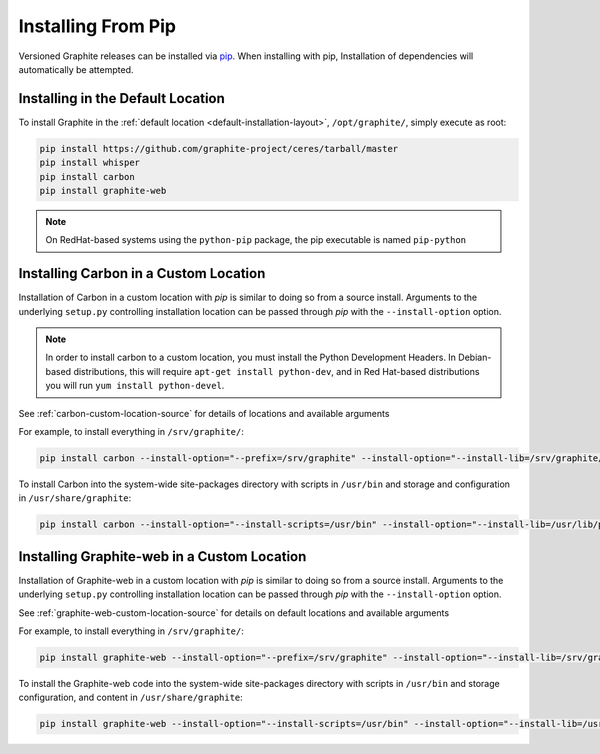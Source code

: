Installing From Pip
===================
Versioned Graphite releases can be installed via `pip <http://pypi.python.org/pypi/pip>`_. When installing with pip,
Installation of dependencies will automatically be attempted.

Installing in the Default Location
----------------------------------
To install Graphite in the :ref:`default location <default-installation-layout>`, ``/opt/graphite/``,
simply execute as root:

.. code-block:: none

    pip install https://github.com/graphite-project/ceres/tarball/master
    pip install whisper
    pip install carbon
    pip install graphite-web

.. note::

  On RedHat-based systems using the ``python-pip`` package, the pip executable is named ``pip-python``

Installing Carbon in a Custom Location
--------------------------------------
Installation of Carbon in a custom location with `pip` is similar to doing so from a source install. Arguments to the underlying ``setup.py`` controlling installation location can be passed through `pip` with the ``--install-option`` option.

.. note::

  In order to install carbon to a custom location, you must install the Python Development Headers.  In Debian-based distributions, this will require ``apt-get install python-dev``, and in Red Hat-based distributions you will run ``yum install python-devel``.

See :ref:`carbon-custom-location-source` for details of locations and available arguments

For example, to install everything in ``/srv/graphite/``:

.. code-block:: none

   pip install carbon --install-option="--prefix=/srv/graphite" --install-option="--install-lib=/srv/graphite/lib"

To install Carbon into the system-wide site-packages directory with scripts in ``/usr/bin`` and storage and
configuration in ``/usr/share/graphite``:

.. code-block:: none

   pip install carbon --install-option="--install-scripts=/usr/bin" --install-option="--install-lib=/usr/lib/python2.6/site-packages" --install-option="--install-data=/var/lib/graphite"

Installing Graphite-web in a Custom Location
--------------------------------------------
Installation of Graphite-web in a custom location with `pip` is similar to doing so from a source install.
Arguments to the underlying ``setup.py`` controlling installation location can be passed through `pip`
with the ``--install-option`` option.

See :ref:`graphite-web-custom-location-source` for details on default locations and available arguments

For example, to install everything in ``/srv/graphite/``:

.. code-block:: none

   pip install graphite-web --install-option="--prefix=/srv/graphite" --install-option="--install-lib=/srv/graphite/webapp"

To install the Graphite-web code into the system-wide site-packages directory with scripts in
``/usr/bin`` and storage configuration, and content in ``/usr/share/graphite``:

.. code-block:: none

   pip install graphite-web --install-option="--install-scripts=/usr/bin" --install-option="--install-lib=/usr/lib/python2.6/site-packages" --install-option="--install-data=/var/lib/graphite"


